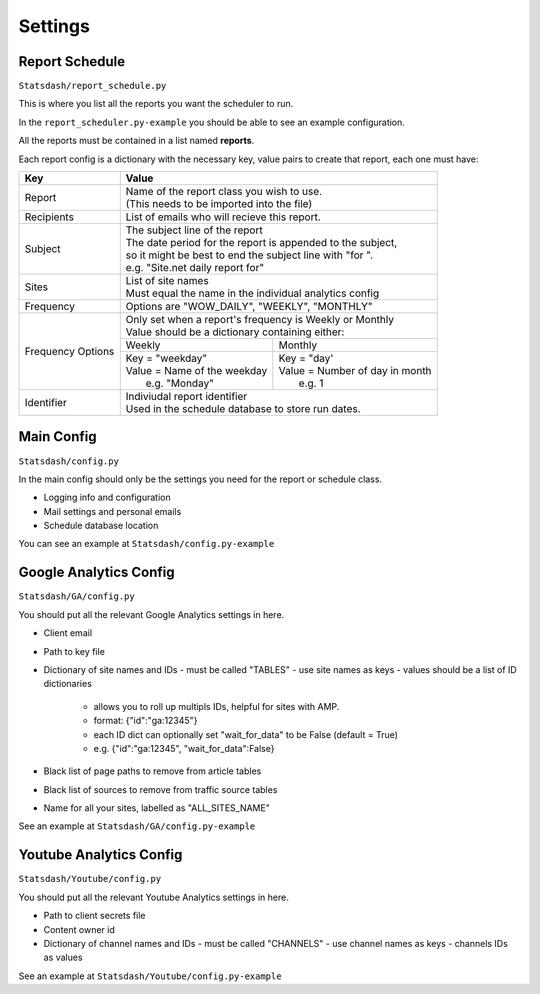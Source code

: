 Settings
========

Report Schedule
---------------

``Statsdash/report_schedule.py``

This is where you list all the reports you want the scheduler to run.

In the ``report_scheduler.py-example`` you should be able to see an example configuration.

All the reports must be contained in a list named **reports**.

Each report config is a dictionary with the necessary key, value pairs to create that report, each one must have:

+--------------------+-------------------------------------------------------------------------+
|	Key	     |			Value 						       |
+====================+=========================================================================+
|	Report 	     | | Name of the report class you wish to use. 			       |
|		     | | (This needs to be imported into the file)		               |
+--------------------+-------------------------------------------------------------------------+
|	Recipients   | | List of emails who will recieve this report.			       |
+--------------------+-------------------------------------------------------------------------+
|	Subject	     | | The subject line of the report					       |
|		     | | The date period for the report is appended to the subject,            |
|                    | | so it might be best to end the subject line with "for ".              |
|                    | | e.g. "Site.net daily report for"                                      |
+--------------------+-------------------------------------------------------------------------+
|	Sites	     | | List of site names 						       |
|		     | | Must equal the name in the individual analytics config                |
+--------------------+-------------------------------------------------------------------------+
|	Frequency    | | Options are "WOW_DAILY", "WEEKLY", "MONTHLY"			       |
+--------------------+----------------------+-------------------------+------------------------+
|  Frequency Options | | Only set when a report's frequency is Weekly or Monthly               |
|                    | | Value should be a dictionary containing either:                       |
|		     +----------------------------------+--------------------------------------+
|		     |	 Weekly 		        |   Monthly		               |
|		     +----------------------------------+--------------------------------------+
|                    | | Key = "weekday"              	| | Key = "day'	                       |
|		     | | Value = Name of the weekday    | | Value = Number of day in month     |
|                    | |   e.g. "Monday"                | |   e.g. 1                           |
+--------------------+----------------------------------+--------------------------------------+
|     Identifier     | | Indiviudal report identifier					       |
|		     | | Used in the schedule database to store run dates.	               |
+--------------------+-------------------------------------------------------------------------+


Main Config
----------

``Statsdash/config.py``

In the main config should only be the settings you need for the report or schedule class. 

- Logging info and configuration
- Mail settings and personal emails
- Schedule database location

You can see an example at ``Statsdash/config.py-example``

Google Analytics Config 
----------------------

``Statsdash/GA/config.py``

You should put all the relevant Google Analytics settings in here.

- Client email 
- Path to key file
- Dictionary of site names and IDs
  - must be called "TABLES"
  - use site names as keys
  - values should be a list of ID dictionaries 
    - allows you to roll up multipls IDs, helpful for sites with AMP. 
    - format: {"id":"ga:12345"}
    - each ID dict can optionally set "wait_for_data" to be False (default = True)
    - e.g. {"id":"ga:12345", "wait_for_data":False}
- Black list of page paths to remove from article tables
- Black list of sources to remove from traffic source tables
- Name for all your sites, labelled as "ALL_SITES_NAME"

See an example at ``Statsdash/GA/config.py-example``


Youtube Analytics Config
-----------------------

``Statsdash/Youtube/config.py``

You should put all the relevant Youtube Analytics settings in here.

- Path to client secrets file
- Content owner id
- Dictionary of channel names and IDs
  - must be called "CHANNELS"
  - use channel names as keys
  - channels IDs as values 

See an example at ``Statsdash/Youtube/config.py-example``




